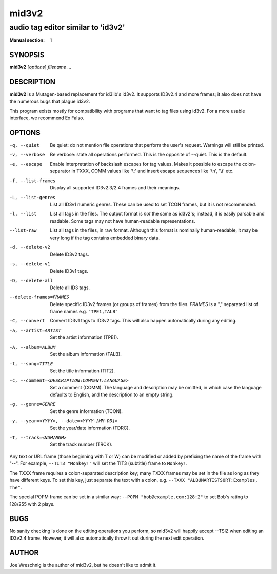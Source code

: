=========
 mid3v2
=========

-----------------------------------
audio tag editor similar to 'id3v2'
-----------------------------------

:Manual section: 1


SYNOPSIS
========

**mid3v2** [*options*] *filename* ...


DESCRIPTION
===========

**mid3v2** is a Mutagen-based replacement for id3lib's id3v2. It supports 
ID3v2.4 and more frames; it also does not have the numerous bugs that plague 
id3v2.

This program exists mostly for compatibility with programs that want to tag 
files using id3v2. For a more usable interface, we recommend Ex Falso.


OPTIONS
=======

-q, --quiet
    Be quiet: do not mention file operations that perform the user's
    request. Warnings will still be printed.

-v, --verbose
    Be verbose: state all operations performed. This is the opposite of
    --quiet. This is the default.

-e, --escape
    Enable interpretation of backslash escapes for tag values.
    Makes it possible to escape the colon-separator in TXXX, COMM
    values like '\\:' and insert escape sequences like '\\n', '\\t' etc.

-f, --list-frames
    Display all supported ID3v2.3/2.4 frames and their meanings.

-L, --list-genres
    List all ID3v1 numeric genres. These can be used to set TCON frames,
    but it is not recommended.

-l, --list
    List all tags in the files. The output format is *not* the same as 
    id3v2's; instead, it is easily parsable and readable. Some tags may not 
    have human-readable representations.

--list-raw
    List all tags in the files, in raw format. Although this format is
    nominally human-readable, it may be very long if the tag contains
    embedded binary data.

-d, --delete-v2
    Delete ID3v2 tags.

-s, --delete-v1
    Delete ID3v1 tags.

-D, --delete-all
    Delete all ID3 tags.

--delete-frames=FRAMES
    Delete specific ID3v2 frames (or groups of frames) from the files. 
    `FRAMES` is a "," separated list of frame names e.g. ``"TPE1,TALB"``

-C, --convert
    Convert ID3v1 tags to ID3v2 tags. This  will also happen automatically
    during any editing.

-a, --artist=ARTIST
    Set the artist information (TPE1).

-A, --album=ALBUM
    Set the album information (TALB).

-t, --song=TITLE
    Set the title information (TIT2).

-c, --comment=<DESCRIPTION:COMMENT:LANGUAGE>
    Set a comment (COMM). The language and description may be omitted, in
    which case the language defaults to English, and the description to an
    empty string.

-g, --genre=GENRE
    Set the genre information (TCON).

-y, --year=<YYYY>, --date=<YYYY-[MM-DD]>
    Set the year/date information (TDRC).

-T, --track=<NUM/NUM>
    Set the track number (TRCK).

Any text or URL frame (those beginning with T or W) can be modified or
added by prefixing the name of the frame with "--". For example, ``--TIT3
"Monkey!"`` will set the TIT3 (subtitle) frame to ``Monkey!``.

The TXXX frame requires a colon-separated description key; many TXXX frames
may be set in the file as long as they have different keys. To set this
key, just separate the text with a colon, e.g. ``--TXXX
"ALBUMARTISTSORT:Examples, The"``.

The special POPM frame can be set in a similar way: ``--POPM
"bob@example.com:128:2"`` to set Bob's rating to 128/255 with 2 plays.


BUGS
====

No sanity checking is done on the editing operations you perform, so mid3v2
will happily accept --TSIZ when editing an ID3v2.4 frame. However, it will
also automatically throw it out during the next edit operation.


AUTHOR
======

Joe Wreschnig is the author of mid3v2, but he doesn't like to admit it.
